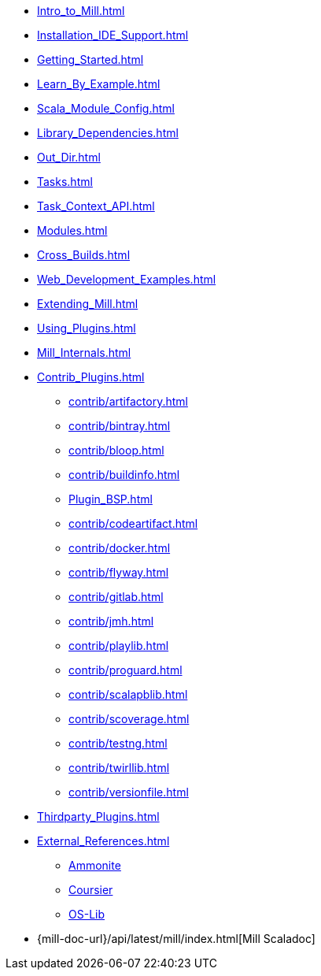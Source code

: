 * xref:Intro_to_Mill.adoc[]
* xref:Installation_IDE_Support.adoc[]
* xref:Getting_Started.adoc[]
* xref:Learn_By_Example.adoc[]
* xref:Scala_Module_Config.adoc[]
* xref:Library_Dependencies.adoc[]
* xref:Out_Dir.adoc[]
* xref:Tasks.adoc[]
* xref:Task_Context_API.adoc[]
* xref:Modules.adoc[]
* xref:Cross_Builds.adoc[]
* xref:Web_Development_Examples.adoc[]
* xref:Extending_Mill.adoc[]
* xref:Using_Plugins.adoc[]
* xref:Mill_Internals.adoc[]


* xref:Contrib_Plugins.adoc[]
// See also the list in Contrib_Plugins.adoc
** xref:contrib/artifactory.adoc[]
** xref:contrib/bintray.adoc[]
** xref:contrib/bloop.adoc[]
** xref:contrib/buildinfo.adoc[]
** xref:Plugin_BSP.adoc[]
** xref:contrib/codeartifact.adoc[]
** xref:contrib/docker.adoc[]
** xref:contrib/flyway.adoc[]
** xref:contrib/gitlab.adoc[]
** xref:contrib/jmh.adoc[]
** xref:contrib/playlib.adoc[]
** xref:contrib/proguard.adoc[]
** xref:contrib/scalapblib.adoc[]
** xref:contrib/scoverage.adoc[]
** xref:contrib/testng.adoc[]
** xref:contrib/twirllib.adoc[]
** xref:contrib/versionfile.adoc[]

* xref:Thirdparty_Plugins.adoc[]

* xref:External_References.adoc[]
** xref:External_References.adoc#_ammonite[Ammonite]
** xref:External_References.adoc#_coursier[Coursier]
** xref:External_References.adoc#_os_lib[OS-Lib]

* {mill-doc-url}/api/latest/mill/index.html[Mill Scaladoc]

